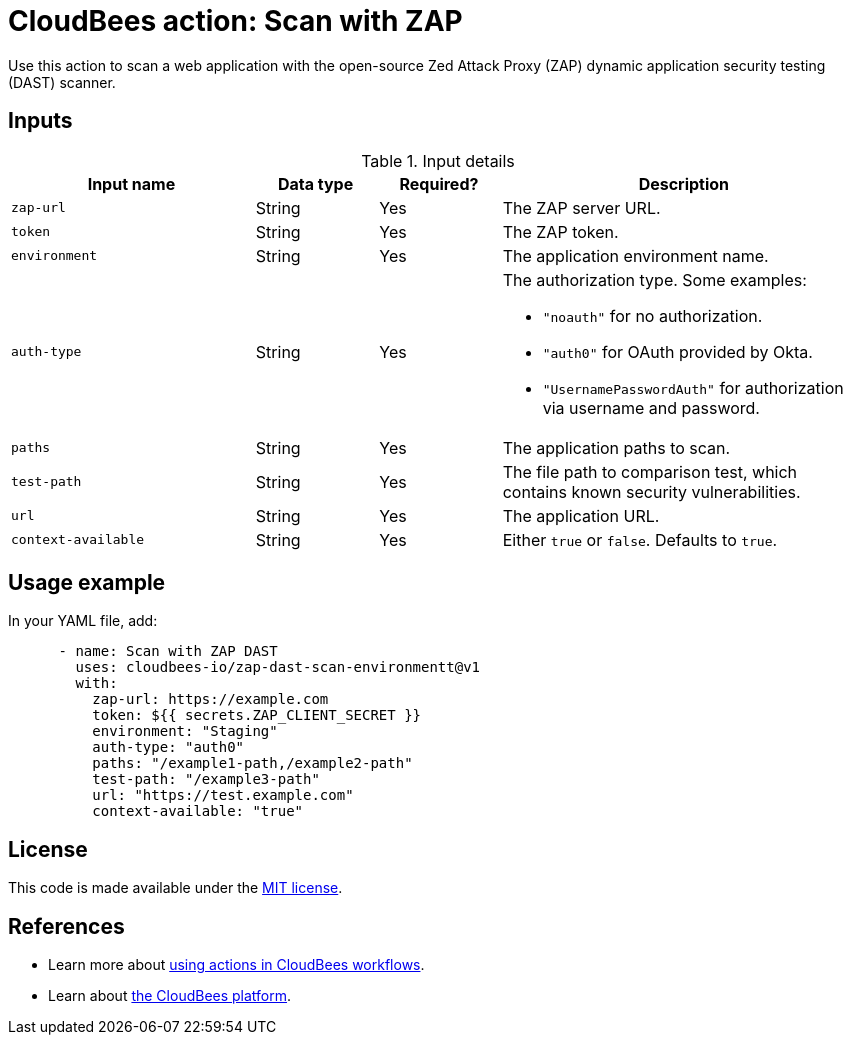 = CloudBees action: Scan with ZAP

Use this action to scan a web application with the open-source Zed Attack Proxy (ZAP) dynamic application security testing (DAST) scanner.

== Inputs

[cols="2a,1a,1a,3a",options="header"]
.Input details
|===

| Input name
| Data type
| Required?
| Description

| `zap-url`
| String
| Yes
| The ZAP server URL.

| `token`
| String
| Yes
| The ZAP token.

| `environment`
| String
| Yes
| The application environment name.

| `auth-type`
| String
| Yes
| The authorization type. Some examples:

* `+"noauth"+` for no authorization.
* `+"auth0"+` for OAuth provided by Okta.
* `+"UsernamePasswordAuth"+` for authorization via username and password.

| `paths`
| String
| Yes
| The application paths to scan.

| `test-path`
| String
| Yes
| The file path to comparison test, which contains known security vulnerabilities.

| `url`
| String
| Yes
| The application URL.

| `context-available`
| String
| Yes
| Either `true` or `false`.
Defaults to `true`.
|===

== Usage example

In your YAML file, add:

[source,yaml]
----

      - name: Scan with ZAP DAST
        uses: cloudbees-io/zap-dast-scan-environmentt@v1
        with:
          zap-url: https://example.com
          token: ${{ secrets.ZAP_CLIENT_SECRET }}
          environment: "Staging"
          auth-type: "auth0"
          paths: "/example1-path,/example2-path"
          test-path: "/example3-path"
          url: "https://test.example.com"
          context-available: "true"
----

== License

This code is made available under the 
link:https://opensource.org/license/mit/[MIT license].

== References

* Learn more about link:https://docs.cloudbees.com/docs/cloudbees-saas-platform-actions/latest/[using actions in CloudBees workflows].
* Learn about link:https://docs.cloudbees.com/docs/cloudbees-saas-platform/latest/[the CloudBees platform].

